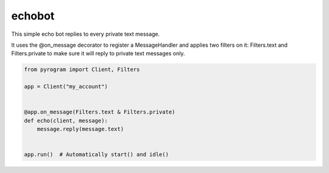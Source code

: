 echobot
=======

This simple echo bot replies to every private text message.

It uses the @on_message decorator to register a MessageHandler and applies two filters on it:
Filters.text and Filters.private to make sure it will reply to private text messages only.

.. code-block:: python

    from pyrogram import Client, Filters

    app = Client("my_account")


    @app.on_message(Filters.text & Filters.private)
    def echo(client, message):
        message.reply(message.text)


    app.run()  # Automatically start() and idle()